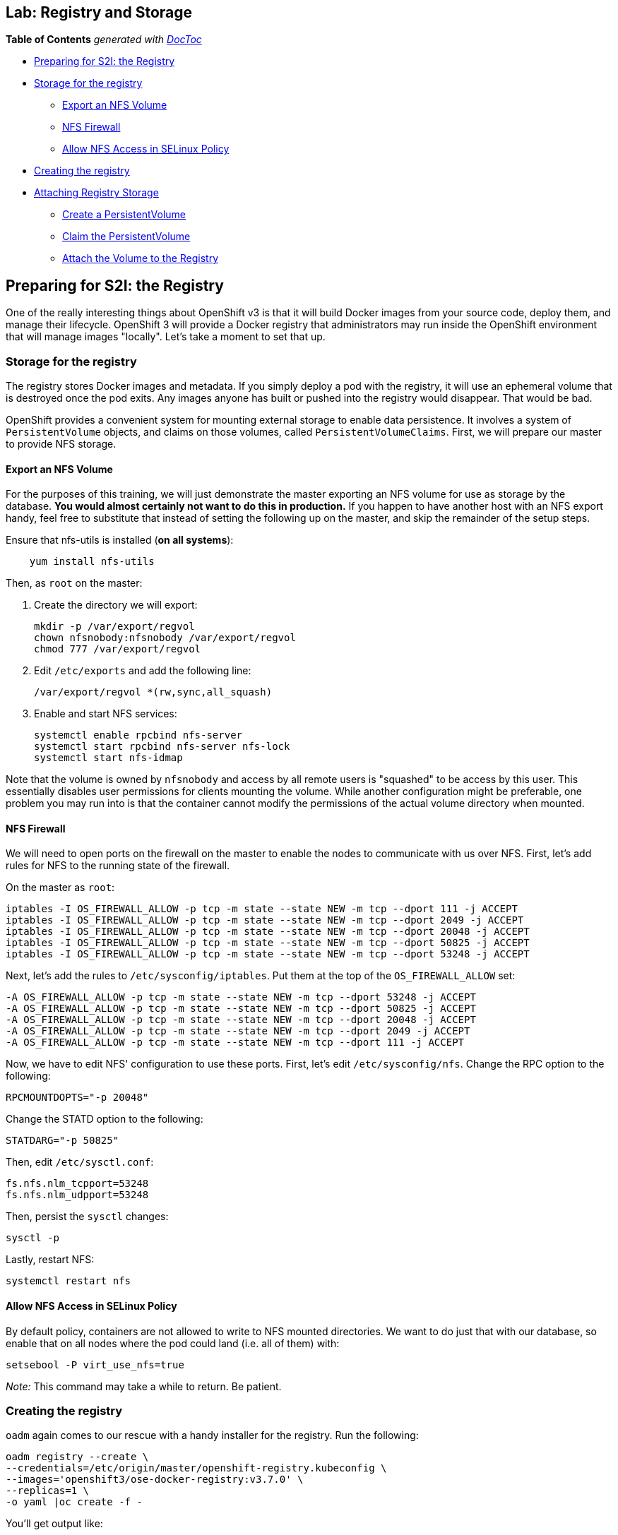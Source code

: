 == Lab: Registry and Storage
*Table of Contents* _generated with
https://github.com/thlorenz/doctoc[DocToc]_

* link:#preparing-for-s2i-the-registry[Preparing for S2I: the Registry]
* link:#storage-for-the-registry[Storage for the registry]
** link:#export-an-nfs-volume[Export an NFS Volume]
** link:#nfs-firewall[NFS Firewall]
** link:#allow-nfs-access-in-selinux-policy[Allow NFS Access in SELinux
Policy]
* link:#creating-the-registry[Creating the registry]
* link:#attaching-registry-storage[Attaching Registry Storage]
** link:#create-a-persistentvolume[Create a PersistentVolume]
** link:#claim-the-persistentvolume[Claim the PersistentVolume]
** link:#attach-the-volume-to-the-registry[Attach the Volume to the
Registry]

[[preparing-for-s2i-the-registry]]
Preparing for S2I: the Registry
-------------------------------

One of the really interesting things about OpenShift v3 is that it will
build Docker images from your source code, deploy them, and manage their
lifecycle. OpenShift 3 will provide a Docker registry that
administrators may run inside the OpenShift environment that will manage
images "locally". Let's take a moment to set that up.

[[storage-for-the-registry]]
Storage for the registry
~~~~~~~~~~~~~~~~~~~~~~~~

The registry stores Docker images and metadata. If you simply deploy a
pod with the registry, it will use an ephemeral volume that is destroyed
once the pod exits. Any images anyone has built or pushed into the
registry would disappear. That would be bad.

OpenShift provides a convenient system for mounting external storage to
enable data persistence. It involves a system of `PersistentVolume`
objects, and claims on those volumes, called `PersistentVolumeClaims`.
First, we will prepare our master to provide NFS storage.

[[export-an-nfs-volume]]
Export an NFS Volume
^^^^^^^^^^^^^^^^^^^^

For the purposes of this training, we will just demonstrate the master
exporting an NFS volume for use as storage by the database. *You would
almost certainly not want to do this in production.* If you happen to
have another host with an NFS export handy, feel free to substitute that
instead of setting the following up on the master, and skip the
remainder of the setup steps.

Ensure that nfs-utils is installed (*on all systems*):

....
    yum install nfs-utils
....

Then, as `root` on the master:

1.  Create the directory we will export:
+
....
mkdir -p /var/export/regvol
chown nfsnobody:nfsnobody /var/export/regvol
chmod 777 /var/export/regvol
....
2.  Edit `/etc/exports` and add the following line:
+
....
/var/export/regvol *(rw,sync,all_squash)
....
3.  Enable and start NFS services:
+
....
systemctl enable rpcbind nfs-server
systemctl start rpcbind nfs-server nfs-lock 
systemctl start nfs-idmap
....

Note that the volume is owned by `nfsnobody` and access by all remote
users is "squashed" to be access by this user. This essentially disables
user permissions for clients mounting the volume. While another
configuration might be preferable, one problem you may run into is that
the container cannot modify the permissions of the actual volume
directory when mounted.

[[nfs-firewall]]
NFS Firewall
^^^^^^^^^^^^

We will need to open ports on the firewall on the master to enable the
nodes to communicate with us over NFS. First, let's add rules for NFS to
the running state of the firewall.

On the master as `root`:

....
iptables -I OS_FIREWALL_ALLOW -p tcp -m state --state NEW -m tcp --dport 111 -j ACCEPT
iptables -I OS_FIREWALL_ALLOW -p tcp -m state --state NEW -m tcp --dport 2049 -j ACCEPT
iptables -I OS_FIREWALL_ALLOW -p tcp -m state --state NEW -m tcp --dport 20048 -j ACCEPT
iptables -I OS_FIREWALL_ALLOW -p tcp -m state --state NEW -m tcp --dport 50825 -j ACCEPT
iptables -I OS_FIREWALL_ALLOW -p tcp -m state --state NEW -m tcp --dport 53248 -j ACCEPT
....

Next, let's add the rules to `/etc/sysconfig/iptables`. Put them at the
top of the `OS_FIREWALL_ALLOW` set:

....
-A OS_FIREWALL_ALLOW -p tcp -m state --state NEW -m tcp --dport 53248 -j ACCEPT
-A OS_FIREWALL_ALLOW -p tcp -m state --state NEW -m tcp --dport 50825 -j ACCEPT
-A OS_FIREWALL_ALLOW -p tcp -m state --state NEW -m tcp --dport 20048 -j ACCEPT
-A OS_FIREWALL_ALLOW -p tcp -m state --state NEW -m tcp --dport 2049 -j ACCEPT
-A OS_FIREWALL_ALLOW -p tcp -m state --state NEW -m tcp --dport 111 -j ACCEPT
....

Now, we have to edit NFS' configuration to use these ports. First, let's
edit `/etc/sysconfig/nfs`. Change the RPC option to the following:

....
RPCMOUNTDOPTS="-p 20048"
....

Change the STATD option to the following:

....
STATDARG="-p 50825"
....

Then, edit `/etc/sysctl.conf`:

....
fs.nfs.nlm_tcpport=53248
fs.nfs.nlm_udpport=53248
....

Then, persist the `sysctl` changes:

....
sysctl -p
....

Lastly, restart NFS:

....
systemctl restart nfs
....

[[allow-nfs-access-in-selinux-policy]]
Allow NFS Access in SELinux Policy
^^^^^^^^^^^^^^^^^^^^^^^^^^^^^^^^^^

By default policy, containers are not allowed to write to NFS mounted
directories. We want to do just that with our database, so enable that
on all nodes where the pod could land (i.e. all of them) with:

....
setsebool -P virt_use_nfs=true
....

_Note:_ This command may take a while to return. Be patient.

[[creating-the-registry]]
Creating the registry
~~~~~~~~~~~~~~~~~~~~~

`oadm` again comes to our rescue with a handy installer for the
registry. Run the following:

....
oadm registry --create \
--credentials=/etc/origin/master/openshift-registry.kubeconfig \
--images='openshift3/ose-docker-registry:v3.7.0' \
--replicas=1 \
-o yaml |oc create -f -
....

You'll get output like:

....
DeploymentConfig "docker-registry" created
Service "docker-registry" created
....

You can use `oc get pods`, `oc get services`, and
`oc get deploymentconfig` to see what happened. This would also be a
good time to try out `oc status` as root:

....
oc status
In project default on server https://ose-master01.openshift.eu:8443

svc/docker-registry - 172.30.20.139:5000
  dc/docker-registry deploys registry.access.redhat.com/openshift3/ose-docker-registry:v3.1.0.2 
    #1 deployed 53 seconds ago - 1 pod

svc/kubernetes - 172.30.0.1 ports 443, 53, 53

svc/router - 172.30.175.206:80
  dc/router deploys registry.access.redhat.com/openshift3/ose-haproxy-router:v3.1.0.2 
    #1 deployed 25 minutes ago - 1 pod

To see more, use 'oc describe <resource>/<name>'.
You can use 'oc get all' to see a list of other objects.
....

To see more information about a `Service` or `DeploymentConfig`, use
`oc describe service <name>` or `oc describe dc <name>`. You can use
`oc get all` to see lists of each of the types described above.

The project we have been working in when using the `root` user is called
"default". This is a special project that always exists (you can delete
it, but OpenShift will re-create it) and that the cluster admin user
uses automatically. One interesting feature of `oc status` is that it
lists recent deployments. When we created the router and registry, each
created one deployment. We will talk more about deployments when we get
into builds.

Anyway, you will ultimately have a Docker registry that is being hosted
by OpenShift and that is running on the infra nodes (because we edited the
default project to use this region).

To quickly test your Docker registry, you can do the following:

....
curl -v $(oc get service docker-registry --template '{{.spec.portalIP}}:{{index .spec.ports 0 "port"}}/healthz')
curl -v https://172.30.20.139:5000/healthz
....

You'll see something like the following:

....
* About to connect() to 172.30.20.139 port 5000 (#0)
*   Trying 172.30.20.139...
* Connected to 172.30.20.139 (172.30.20.139) port 5000 (#0)
> GET /healthz HTTP/1.1
> User-Agent: curl/7.29.0
> Host: 172.30.20.139:5000
> Accept: */*
> 
< HTTP/1.1 200 OK
< Content-Type: application/json; charset=utf-8
< Docker-Distribution-Api-Version: registry/2.0
< Date: Wed, 11 Nov 2015 00:50:30 GMT
< Content-Length: 3
< 
{}
* Connection #0 to host 172.30.20.139 left intact
....

If you get "connection reset by peer" you may have to wait a few more
moments after the pod is running for the service proxy to update the
endpoints necessary to fulfill your request. You can check if your
service has finished updating its endpoints with:

....
oc describe service docker-registry
....

And you will eventually see something like:

....
Name:                   docker-registry
Labels:                 docker-registry=default
Selector:               docker-registry=default
Type:                   ClusterIP
IP:                     172.30.239.41
Port:                   <unnamed>       5000/TCP
Endpoints:              <unnamed>       10.1.0.4:5000
Session Affinity:       None
No events.
....

Once there is an endpoint listed, the curl should work and the registry
is available. *BUT* we still do not have any storage attached.

[[attaching-registry-storage]]
Attaching Registry Storage
~~~~~~~~~~~~~~~~~~~~~~~~~~

We've gone through the work of preparing to use external storage, and
now we will actually attach some to our registry.

[[create-a-persistentvolume]]
Create a PersistentVolume
^^^^^^^^^^^^^^^^^^^^^^^^^

It is the PaaS administrator's responsibility to define the storage that
is available to users. Storage is represented by a `PersistentVolume`
that encapsulates the details of a particular volume which can be backed
by any of the
https://docs.openshift.com/enterprise/latest/architecture/additional_concepts/storage.html#types-of-persistent-volumes[supported
volume types].

In our case it will be our NFS volume.

Currently PersistentVolume objects must be created "by hand". As `root`,
modify the `~/training/content/registry-volume.json` file as needed if
you are using a different NFS mount:

....
{
  "apiVersion": "v1",
  "kind": "PersistentVolume",
  "metadata": {
    "name": "registry-volume"
  },
  "spec": {
    "capacity": {
        "storage": "3Gi"
        },
    "accessModes": [ "ReadWriteMany" ],
    "nfs": {
        "path": "/var/export/regvol",
        "server": "ose-master01.openshift.eu"
    }
  }
}
....

Currently, we have no `PersistentVolume`s defined:

....
oc get pv
NAME      LABELS    CAPACITY   ACCESSMODES   STATUS    CLAIM     REASON
....

Create the `PersistentVolume` as the `root` (administrative) user:

....
oc create -f ~/training/content/registry-volume.json
persistentvolume "registry-volume" created
....

This defines a volume for OpenShift projects to use in deployments. The
storage should correspond to how much is actually available (make each
volume a separate filesystem).

Take a look at it now:

....
oc describe pv/registry-volume                                          

Name:           registry-volume
Labels:         <none>
Status:         Bound
Claim:          default/registry-claim
Reclaim Policy: Retain
Access Modes:   RWX
Capacity:       3Gi
Message:
Source:
    Type:       NFS (an NFS mount that lasts the lifetime of a pod)
    Server:     ose-master01.openshift.eu
    Path:       /var/export/regvol
    ReadOnly:   false
....

[[claim-the-persistentvolume]]
Claim the PersistentVolume
^^^^^^^^^^^^^^^^^^^^^^^^^^

Users "receive" volumes by making claims. Claims are handed out on a
first-come-first-served basis. Now that the administrator has provided a
`PersistentVolume`, any project can make a claim on that storage. We do
this by creating a `PersistentVolumeClaim` that specifies what kind of
and how much storage is desired:

....
{
  "apiVersion": "v1",
  "kind": "PersistentVolumeClaim",
  "metadata": {
    "name": "registry-claim"
  },
  "spec": {
    "accessModes": [ "ReadWriteMany" ],
    "resources": {
      "requests": {
        "storage": "3Gi"
      }
    }
  }
}
....

Since we want this volume for the registry, and the registry lives in
the _default_ project, we perform the following in the _default_ project:

....
oc project default # switch to the default project
oc create -f ~/training/content/registry-claim.json
....

You should see something like:

....
persistentvolumeclaim "registry-claim" created
....

This claim will be bound to a suitable `PersistentVolume` (one that is
big enough and allows the requested `accessModes`). The user does not
have any real visibility into `PersistentVolumes`, including whether the
backing storage is NFS or something else. They simply know when their
claim has been filled ("bound" to a PersistentVolume).

....
oc get pvc
NAME             LABELS    STATUS    VOLUME            CAPACITY   ACCESSMODES   AGE
registry-claim   <none>    Bound     registry-volume   3Gi        RWX           11s
....

If we now go back and look at our PV, we will also see that it has been
claimed:

....
...
Claim:          default/registry-claim
...
....

The `PersistentVolume` is now claimed and can't be claimed by any other
project.

Although this flow assumes the administrator pre-creates volumes in
anticipation of their use later, it would be possible to create an
external process that watches the API for a `PersistentVolumeClaim` to
be created, dynamically provisions a corresponding volume, and creates
the API object to fulfill the claim.

Some of the storage plugins in OpenShift also support dynamic
provisioning. In addition, other storage vendors are working with Red
Hat to enable dynamic provisioning.

[[attach-the-volume-to-the-registry]]
Attach the Volume to the Registry
^^^^^^^^^^^^^^^^^^^^^^^^^^^^^^^^^

Now that the _default_ project has a claim on a volume, we can attach it
to the registry. Fortunately, we are provided with a handy tool,
`oc volume`, to do much of the heavy lifting for us.

Take a quick look at the `DeploymentConfig` for the registry:

....
oc get dc docker-registry -o yaml
...
    volumeMounts:
    - mountPath: /registry
      name: registry-storage
  dnsPolicy: ClusterFirst
  restartPolicy: Always
  volumes:
  - emptyDir: {}
    name: registry-storage
....

You can see that the registry is already more or less configured to be
ready to use a volume. We're just going to go through and finish the
job.

Do the following:

....
oc volume dc/docker-registry --add --overwrite -t persistentVolumeClaim \
--claim-name=registry-claim --name=registry-storage
....

Let's analyze what this command is about to do:

* add a volume
* overwrite any existing volume that matches
* use a `persistentVolumeClaim` named _registry-claim_
* give the volume the name _registry-storage_

Since the registry's `DeploymentConfig` already had a volume with the
name _registry-storage_, we're just going to overwrite that one, and we
will end up switching from `emptyDir` to something else. The registry
already had a volume mount set up to use the _registry-storage_ volume
and mount it to `/registry`.

When you execute the above `oc volume` command, you'll see the
following:

....
deploymentconfigs/docker-registry
....

Now, go ahead and look at the `DeploymentConfig`s:

....
oc get dc
NAME              TRIGGERS       LATEST
docker-registry   ConfigChange   2
router            ConfigChange   1
....

We see that we are on version 2 of the docker-registry
`DeploymentConfig`. Take a look at the `ReplicationController`s:

....
oc get rc
CONTROLLER          CONTAINER(S)   IMAGE(S)                                  SELECTOR                                                                                REPLICAS   AGE
docker-registry-1   registry       openshift3/ose-docker-registry:v3.1.0.2   deployment=docker-registry-1,deploymentconfig=docker-registry,docker-registry=default   0          14m
docker-registry-2   registry       openshift3/ose-docker-registry:v3.1.0.2   deployment=docker-registry-2,deploymentconfig=docker-registry,docker-registry=default   1          40s
router-1            router         openshift3/ose-haproxy-router:v3.1.0.2    deployment=router-1,deploymentconfig=router,router=router    
....

We see that there is a _docker-registry-2_ `ReplicationController` with
1 replica. Now let's look at the pods:

....
oc get pod
NAME                      READY     REASON    RESTARTS   AGE
docker-registry-2-kqrnj   1/1       Running   0          11m
router-1-leu8v            1/1       Running   1          5d
....

And we see that there is a pod that starts with _docker-registry-2_.

When we changed the `DeploymentConfig` for the registry, this caused a
new deployment, which we can see in the naming convention. We'll talk
much more about this process later. Suffice it to say that, now, we have
a registry running with a persistent storage mount. Highly available,
actually. You should be able to delete the registry pod at any point in
this training and have it return shortly after with all data intact.

You can find out more about this storage system of OpenShift here:

....
https://docs.openshift.org/latest/architecture/additional_concepts/storage.html
....

